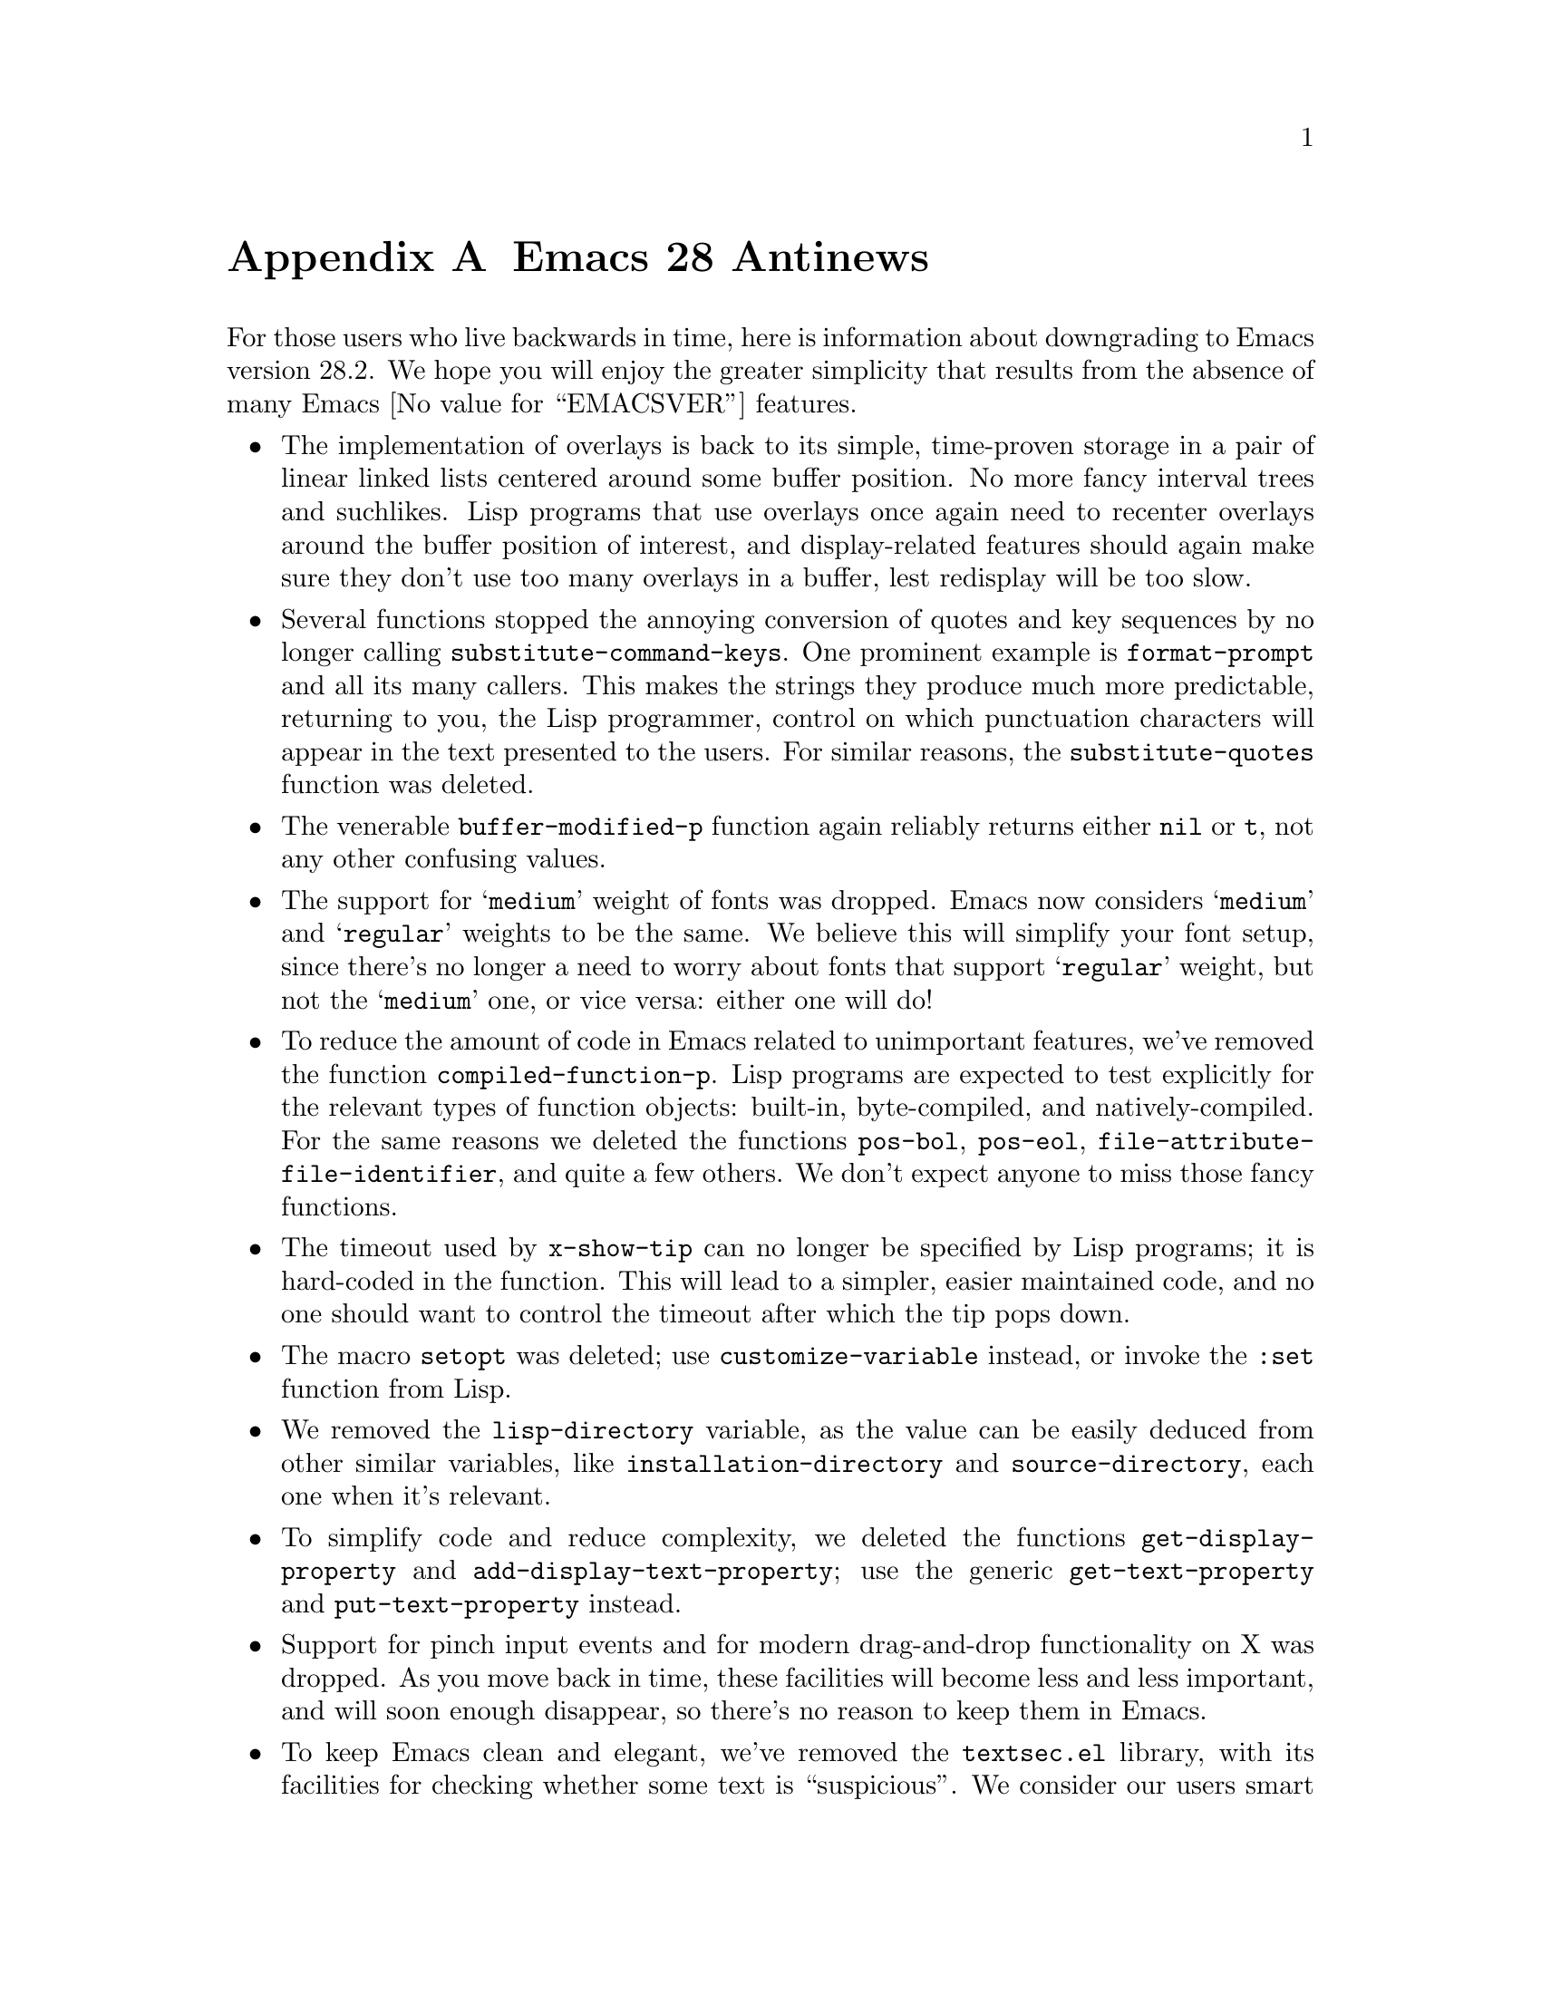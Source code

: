 @c -*-texinfo-*-
@c This is part of the GNU Emacs Lisp Reference Manual.
@c Copyright (C) 1999, 2002--2023 Free Software Foundation, Inc.
@c See the file elisp.texi for copying conditions.

@c This node must have no pointers.

@node Antinews
@appendix Emacs 28 Antinews
@c Update the elisp.texi Antinews menu entry with the above version number.

For those users who live backwards in time, here is information about
downgrading to Emacs version 28.2.  We hope you will enjoy the greater
simplicity that results from the absence of many @w{Emacs
@value{EMACSVER}} features.

@itemize @bullet
@item
The implementation of overlays is back to its simple, time-proven
storage in a pair of linear linked lists centered around some buffer
position.  No more fancy interval trees and suchlikes.  Lisp programs
that use overlays once again need to recenter overlays around the
buffer position of interest, and display-related features should again
make sure they don't use too many overlays in a buffer, lest redisplay
will be too slow.

@item
Several functions stopped the annoying conversion of quotes and key
sequences by no longer calling @code{substitute-command-keys}.  One
prominent example is @code{format-prompt} and all its many callers.
This makes the strings they produce much more predictable, returning
to you, the Lisp programmer, control on which punctuation characters
will appear in the text presented to the users.  For similar reasons,
the @code{substitute-quotes} function was deleted.

@item
The venerable @code{buffer-modified-p} function again reliably returns
either @code{nil} or @code{t}, not any other confusing values.

@item
The support for @samp{medium} weight of fonts was dropped.  Emacs now
considers @samp{medium} and @samp{regular} weights to be the same.  We
believe this will simplify your font setup, since there's no longer a
need to worry about fonts that support @samp{regular} weight, but not
the @samp{medium} one, or vice versa: either one will do!

@item
To reduce the amount of code in Emacs related to unimportant features,
we've removed the function @code{compiled-function-p}.  Lisp programs
are expected to test explicitly for the relevant types of function
objects: built-in, byte-compiled, and natively-compiled.  For the same
reasons we deleted the functions @code{pos-bol}, @code{pos-eol},
@code{file-attribute-file-identifier}, and quite a few others.  We
don't expect anyone to miss those fancy functions.

@item
The timeout used by @code{x-show-tip} can no longer be specified by
Lisp programs; it is hard-coded in the function.  This will lead to a
simpler, easier maintained code, and no one should want to control the
timeout after which the tip pops down.

@item
The macro @code{setopt} was deleted; use @code{customize-variable}
instead, or invoke the @code{:set} function from Lisp.

@item
We removed the @code{lisp-directory} variable, as the value can be
easily deduced from other similar variables, like
@code{installation-directory} and @code{source-directory}, each one
when it's relevant.

@item
To simplify code and reduce complexity, we deleted the functions
@code{get-display-property} and @code{add-display-text-property}; use
the generic @code{get-text-property} and @code{put-text-property}
instead.

@item
Support for pinch input events and for modern drag-and-drop
functionality on X was dropped.  As you move back in time, these
facilities will become less and less important, and will soon enough
disappear, so there's no reason to keep them in Emacs.

@item
To keep Emacs clean and elegant, we've removed the @file{textsec.el}
library, with its facilities for checking whether some text is
``suspicious''.  We consider our users smart enough to detect
maliciously modified text by just looking at it or by moving the
cursor across it, and the whole idea that someone would wish to
deliberately deceive Emacs users ridiculous and unworthy of
complicating our elegant text-processing and display capabilities.

@item
The functions @code{keymap-set}, @code{keymap-global-set},
@code{keymap-local-set}, @code{keymap-substitute},
@code{keymap-lookup}, and some others were deleted.  We have found the
traditional @code{define-key}, @code{global-set-key},
@code{local-set-key}, @code{substitute-key-definition}, and
@code{key-binding} more than enough, and their minor inconsistencies
in the syntax of keys they accept a source of endless fun in Emacs
Lisp programming.  Why make Emacs programming a dull place?  For the
same reasons we deleted @code{key-valid-p}, since we consider the
permissive nature of @code{kbd} more in the spirit of Emacs Lisp.

@item
Yanking of anything but plain text from other applications becomes
more and more an unnecessary feature as you move back in time, so we
dropped support for pasting media like HTML and images via the
clipboard.  If you @i{really} need to yank those into an Emacs buffer,
you can go via a disk file.

@item
We removed unnecessary functions @code{string-pixel-width} and
@code{string-glyph-split}, as we consider it inappropriate for Lisp
programs to do display layout calculations, where these functions come
in handy.  Display is for the display engine, written in C, and should
stay there!

@item
Various new Xwidget functions, such as
@code{xwidget-perform-lispy-event}, @code{xwidget-webkit-load-html},
and @code{xwidget-webkit-back-forward-list}, were deleted as part of
our continuing effort to gradually delete the entire Xwidget
functionality in some previous release of Emacs.

@item
Setting the @code{:stderr} property of a process in a
@code{make-process} call once again forces the process's connection to
use pipes, not ptys, for all the standard streams --- a considerable
simplification of this complex interface.

@item
To keep the amount of Lisp functions from growing out of control, we
deleted @code{string-equal-ignore-case}.  Use @code{compare-strings}
instead.

Several features that complicated the byte compiler have been removed:

@itemize @minus
@item
The warnings about quoting mistakes in documentation strings.  You are
expected to find such mistakes yourself, by eyeballing the resulting
@file{*Help*} buffer display.

@item
The warnings about malformed @code{defcustom} types, like
double-quoting symbols in @code{choice} lists.
@end itemize

@item
The macro @code{with-buffer-unmodified-if-unchanged} was deleted.
Lisp programs that need to leave the buffer unmodified in these cases
can always compare the text before and after the modifications.

@item
The functions @code{string-edit} and @code{read-string-from-buffer}
were removed, as we consider the fun of programming them anew every
time an important part of the education of each Emacs Lisp developer.

@item
We deleted the function @code{readablep} and the related variable
@code{print-unreadable-function}, since no one is supposed to want to
print unreadable Lisp objects.

@item
The facility for storing multisession variables was deleted as an
unnecessary complication.  With it are gone @code{multisession-value},
@code{define-multisession-variable}, and
@code{list-multisession-values}.

@item
The support for the @code{cursor-face} text property was dropped.  We
consider the rest of the faces adequate for supporting this
functionality.

@item
The function @code{tooltip-show} dropped support for optional face
arguments @code{text-face} and @code{default-face} that allow fancy
control of the face of the tip text and top frame colors.  We decided
that tooltips should all look the same, to prevent user confusion.

@item
As part of the ongoing quest for simplicity, many other functions and
variables have been eliminated.  Other functions and variables, that
were declared obsolete since Emacs 24, have been added back, in
preparation for releasing Emacs 24 in some distant past.
@end itemize
